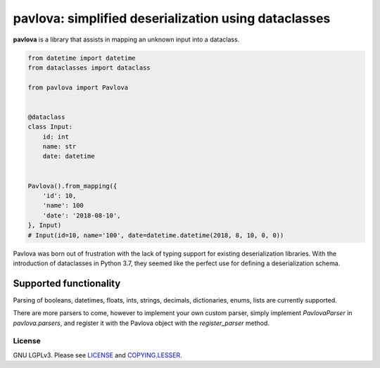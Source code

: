 *****************************************************
pavlova: simplified deserialization using dataclasses
*****************************************************

**pavlova** is a library that assists in mapping an unknown input into a
dataclass.

.. code-block:: python

    from datetime import datetime
    from dataclasses import dataclass

    from pavlova import Pavlova


    @dataclass
    class Input:
        id: int
        name: str
        date: datetime


    Pavlova().from_mapping({
        'id': 10,
        'name': 100
        'date': '2018-08-10',
    }, Input)
    # Input(id=10, name='100', date=datetime.datetime(2018, 8, 10, 0, 0))


Pavlova was born out of frustration with the lack of typing support for
existing deserialization libraries. With the introduction of dataclasses in
Python 3.7, they seemed like the perfect use for defining a deserialization
schema.


Supported functionality
#######################

Parsing of booleans, datetimes, floats, ints, strings, decimals, dictionaries,
enums, lists are currently supported.

There are more parsers to come, however to implement your own custom parser,
simply implement `PavlovaParser` in `pavlova.parsers`, and register it with the
Pavlova object with the `register_parser` method.

License
~~~~~~~

GNU LGPLv3. Please see `LICENSE <LICENSE>`__ and
`COPYING.LESSER <COPYING.LESSER>`__.
